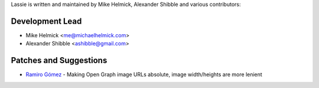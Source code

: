 Lassie is written and maintained by Mike Helmick, Alexander Shibble and
various contributors:


Development Lead
----------------

- Mike Helmick <me@michaelhelmick.com>
- Alexander Shibble <ashibble@gmail.com>


Patches and Suggestions
-----------------------

- `Ramiro Gómez <https://github.com/yaph>`_ - Making Open Graph image URLs absolute, image width/heights are more lenient 
